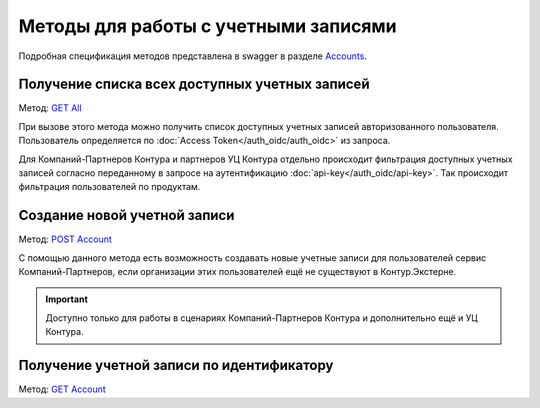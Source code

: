 .. _Accounts: https://developer.kontur.ru/doc/extern/method?type=get&path=%2Fv1
.. _`GET All`: https://developer.kontur.ru/doc/extern/method?type=get&path=%2Fv1
.. _`POST Account`: https://developer.kontur.ru/doc/extern/method?type=post&path=%2Fv1
.. _`GET Account`: https://developer.kontur.ru/doc/extern/method?type=get&path=%2Fv1%2F%7BaccountId%7D

Методы для работы с учетными записями
=====================================

Подробная спецификация методов представлена в swagger в разделе Accounts_.


Получение списка всех доступных учетных записей
-----------------------------------------------

Метод: `GET All`_

При вызове этого метода можно получить список доступных учетных записей авторизованного пользователя. Пользователь определяется по :doc:`Access Token</auth_oidc/auth_oidc>` из запроса. 

Для Компаний-Партнеров Контура и партнеров УЦ Контура отдельно происходит фильтрация доступных учетных записей согласно переданному в запросе на аутентификацию :doc:`api-key</auth_oidc/api-key>`. Так происходит фильтрация пользователей по продуктам.

Создание новой учетной записи
-----------------------------

Метод: `POST Account`_

С помощью данного метода есть возможность создавать новые учетные записи для пользователей сервис Компаний-Партнеров, если организации этих пользователей ещё не существуют в Контур.Экстерне.

.. important::  Доступно только для работы в сценариях Компаний-Партнеров Контура и дополнительно ещё и УЦ Контура. 

Получение учетной записи по идентификатору
------------------------------------------

Метод: `GET Account`_
